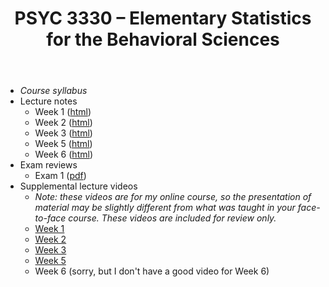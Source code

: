 #+TITLE: PSYC 3330 -- Elementary Statistics for the Behavioral Sciences

- [[psyc3330-fall2017.org][Course syllabus]]
- Lecture notes
  - Week 1 ([[http://rawgit.com/tomfaulkenberry/courses/master/fall2017/psyc3330/lectures/week1.html][html]])
  - Week 2 ([[http://rawgit.com/tomfaulkenberry/courses/master/fall2017/psyc3330/lectures/week2.html][html]])
  - Week 3 ([[http://rawgit.com/tomfaulkenberry/courses/master/fall2017/psyc3330/lectures/week3.html][html]])
  - Week 5 ([[http://rawgit.com/tomfaulkenberry/courses/master/fall2017/psyc3330/lectures/week5.html][html]])
  - Week 6 ([[http://rawgit.com/tomfaulkenberry/courses/master/fall2017/psyc3330/lectures/week6.html][html]])


- Exam reviews
  - Exam 1 ([[http://rawgit.com/tomfaulkenberry/courses/master/fall2017/psyc3330/lectures/exam1review.pdf][pdf]])

- Supplemental lecture videos
  - /Note: these videos are for my online course, so the presentation of material may be slightly different from what was taught in your face-to-face course.  These videos are included for review only./
  - [[https://youtu.be/nq6HB43e48w][Week 1]]
  - [[https://youtu.be/DCLBf9tnfag][Week 2]]
  - [[https://youtu.be/mW62k0GjOrg][Week 3]]
  - [[https://youtu.be/biFXM-rOBdg][Week 5]]
  - Week 6 (sorry, but I don't have a good video for Week 6)


